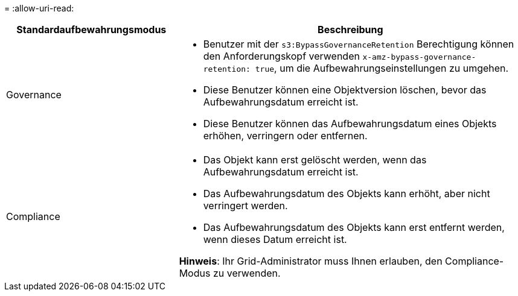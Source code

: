 = 
:allow-uri-read: 


[cols="1a,2a"]
|===
| Standardaufbewahrungsmodus | Beschreibung 


 a| 
Governance
 a| 
* Benutzer mit der `s3:BypassGovernanceRetention` Berechtigung können den Anforderungskopf verwenden `x-amz-bypass-governance-retention: true`, um die Aufbewahrungseinstellungen zu umgehen.
* Diese Benutzer können eine Objektversion löschen, bevor das Aufbewahrungsdatum erreicht ist.
* Diese Benutzer können das Aufbewahrungsdatum eines Objekts erhöhen, verringern oder entfernen.




 a| 
Compliance
 a| 
* Das Objekt kann erst gelöscht werden, wenn das Aufbewahrungsdatum erreicht ist.
* Das Aufbewahrungsdatum des Objekts kann erhöht, aber nicht verringert werden.
* Das Aufbewahrungsdatum des Objekts kann erst entfernt werden, wenn dieses Datum erreicht ist.


*Hinweis*: Ihr Grid-Administrator muss Ihnen erlauben, den Compliance-Modus zu verwenden.

|===